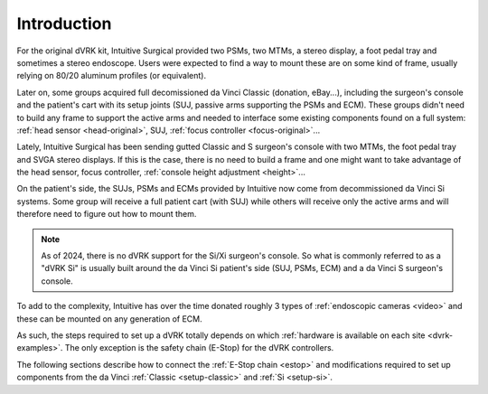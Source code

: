 .. _setup-intro:

************
Introduction
************

For the original dVRK kit, Intuitive Surgical provided two PSMs, two
MTMs, a stereo display, a foot pedal tray and sometimes a stereo
endoscope.  Users were expected to find a way to mount these are on
some kind of frame, usually relying on 80/20 aluminum profiles (or
equivalent).

Later on, some groups acquired full decomissioned da Vinci Classic
(donation, eBay...), including the surgeon's console and the patient's
cart with its setup joints (SUJ, passive arms supporting the PSMs and
ECM). These groups didn't need to build any frame to support the
active arms and needed to interface some existing components found on
a full system: :ref:`head sensor <head-original>`, SUJ, :ref:`focus
controller <focus-original>`...

Lately, Intuitive Surgical has been sending gutted Classic and S
surgeon's console with two MTMs, the foot pedal tray and SVGA stereo
displays. If this is the case, there is no need to build a frame and
one might want to take advantage of the head sensor, focus controller,
:ref:`console height adjustment <height>`...

On the patient's side, the SUJs, PSMs and ECMs provided by Intuitive
now come from decommissioned da Vinci Si systems.  Some group will
receive a full patient cart (with SUJ) while others will receive only
the active arms and will therefore need to figure out how to mount
them.

.. note::

   As of 2024, there is no dVRK support for the Si/Xi surgeon's
   console.  So what is commonly referred to as a "dVRK Si" is usually
   built around the da Vinci Si patient's side (SUJ, PSMs, ECM) and a
   da Vinci S surgeon's console.

To add to the complexity, Intuitive has over the time donated roughly
3 types of :ref:`endoscopic cameras <video>` and these can be mounted
on any generation of ECM.

As such, the steps required to set up a dVRK totally depends on which
:ref:`hardware is available on each site <dvrk-examples>`.  The only
exception is the safety chain (E-Stop) for the dVRK controllers.

The following sections describe how to connect the :ref:`E-Stop chain
<estop>` and modifications required to set up components from the da
Vinci :ref:`Classic <setup-classic>` and :ref:`Si <setup-si>`.
